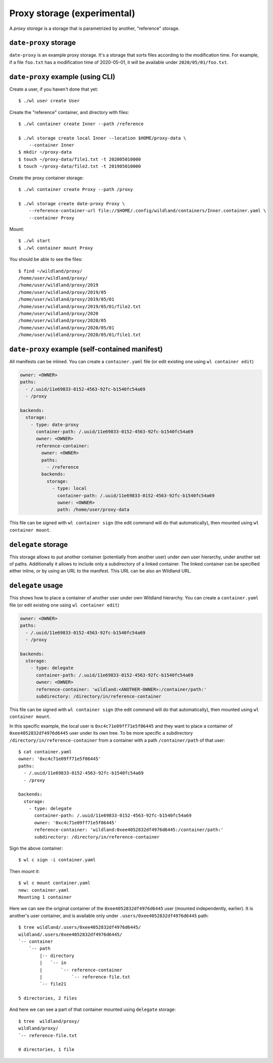 Proxy storage (experimental)
============================

A *proxy storage* is a storage that is parametrized by another, "reference"
storage.


``date-proxy`` storage
----------------------

``date-proxy`` is an example proxy storage. It's a storage that sorts files
according to the modification time. For example, if a file ``foo.txt`` has a
modification time of 2020-05-01, it will be available under
``2020/05/01/foo.txt``.

``date-proxy`` example (using CLI)
----------------------------------

Create a user, if you haven't done that yet::

   $ ./wl user create User


Create the "reference" container, and directory with files::

   $ ./wl container create Inner --path /reference

   $ ./wl storage create local Inner --location $HOME/proxy-data \
       --container Inner
   $ mkdir ~/proxy-data
   $ touch ~/proxy-data/file1.txt -t 202005010000
   $ touch ~/proxy-data/file2.txt -t 201905010000

Create the proxy container storage::

   $ ./wl container create Proxy --path /proxy

   $ ./wl storage create date-proxy Proxy \
       --reference-container-url file://$HOME/.config/wildland/containers/Inner.container.yaml \
       --container Proxy

Mount::

   $ ./wl start
   $ ./wl container mount Proxy

You should be able to see the files::

   $ find ~/wildland/proxy/
   /home/user/wildland/proxy/
   /home/user/wildland/proxy/2019
   /home/user/wildland/proxy/2019/05
   /home/user/wildland/proxy/2019/05/01
   /home/user/wildland/proxy/2019/05/01/file2.txt
   /home/user/wildland/proxy/2020
   /home/user/wildland/proxy/2020/05
   /home/user/wildland/proxy/2020/05/01
   /home/user/wildland/proxy/2020/05/01/file1.txt

``date-proxy`` example (self-contained manifest)
------------------------------------------------

All manifests can be inlined. You can create a ``container.yaml``
file (or edit existing one using ``wl container edit``)

.. code-block:: yaml

   owner: <OWNER>
   paths:
     - /.uuid/11e69833-0152-4563-92fc-b1540fc54a69
     - /proxy

   backends:
     storage:
       - type: date-proxy
         container-path: /.uuid/11e69833-0152-4563-92fc-b1540fc54a69
         owner: <OWNER>
         reference-container:
           owner: <OWNER>
           paths:
             - /reference
           backends:
             storage:
               - type: local
                 container-path: /.uuid/11e69833-0152-4563-92fc-b1540fc54a69
                 owner: <OWNER>
                 path: /home/user/proxy-data

This file can be signed with ``wl container sign`` (the edit command will do
that automatically), then mounted using ``wl container mount``.


``delegate`` storage
--------------------

This storage allows to put another container (potentially from another user)
under own user hierarchy, under another set of paths.
Additionally it allows to include only a subdirectory of a linked container.
The linked container can be specified either inline, or by using an URL to the
manifest. This URL can be also an Wildland URL.

``delegate`` usage
------------------

This shows how to place a container of another user under own Wildland
hierarchy. You can create a ``container.yaml`` file (or edit existing one using
``wl container edit``)

.. code-block:: yaml

   owner: <OWNER>
   paths:
     - /.uuid/11e69833-0152-4563-92fc-b1540fc54a69
     - /proxy

   backends:
     storage:
       - type: delegate
         container-path: /.uuid/11e69833-0152-4563-92fc-b1540fc54a69
         owner: <OWNER>
         reference-container: 'wildland:<ANOTHER-OWNER>:/container/path:'
         subdirectory: /directory/in/reference-container

This file can be signed with ``wl container sign`` (the edit command will do
that automatically), then mounted using ``wl container mount``.

In this specific example, the local user is ``0xc4c71e09ff71e5f06445`` and they
want to place a container of ``0xee4052832df4976d6445`` user under its own
tree. To be more specific a subdirectory ``/directory/in/reference-container`` from
a container with a path ``/container/path`` of that user::

   $ cat container.yaml
   owner: '0xc4c71e09ff71e5f06445'
   paths:
     - /.uuid/11e69833-0152-4563-92fc-b1540fc54a69
     - /proxy

   backends:
     storage:
       - type: delegate
         container-path: /.uuid/11e69833-0152-4563-92fc-b1540fc54a69
         owner: '0xc4c71e09ff71e5f06445'
         reference-container: 'wildland:0xee4052832df4976d6445:/container/path:'
         subdirectory: /directory/in/reference-container

Sign the above container::

   $ wl c sign -i container.yaml

Then mount it::

   $ wl c mount container.yaml
   new: container.yaml
   Mounting 1 container

Here we can see the original container of the ``0xee4052832df4976d6445`` user
(mounted independently, earlier). It is another's user container, and is
available only under ``.users/0xee4052832df4976d6445`` path::

   $ tree wildland/.users/0xee4052832df4976d6445/
   wildland/.users/0xee4052832df4976d6445/
   `-- container
       `-- path
           |-- directory
           |   `-- in
           |       `-- reference-container
           |           `-- reference-file.txt
           `-- file21

   5 directories, 2 files

And here we can see a part of that container mounted using ``delegate`` storage::

   $ tree  wildland/proxy/
   wildland/proxy/
   `-- reference-file.txt

   0 directories, 1 file

